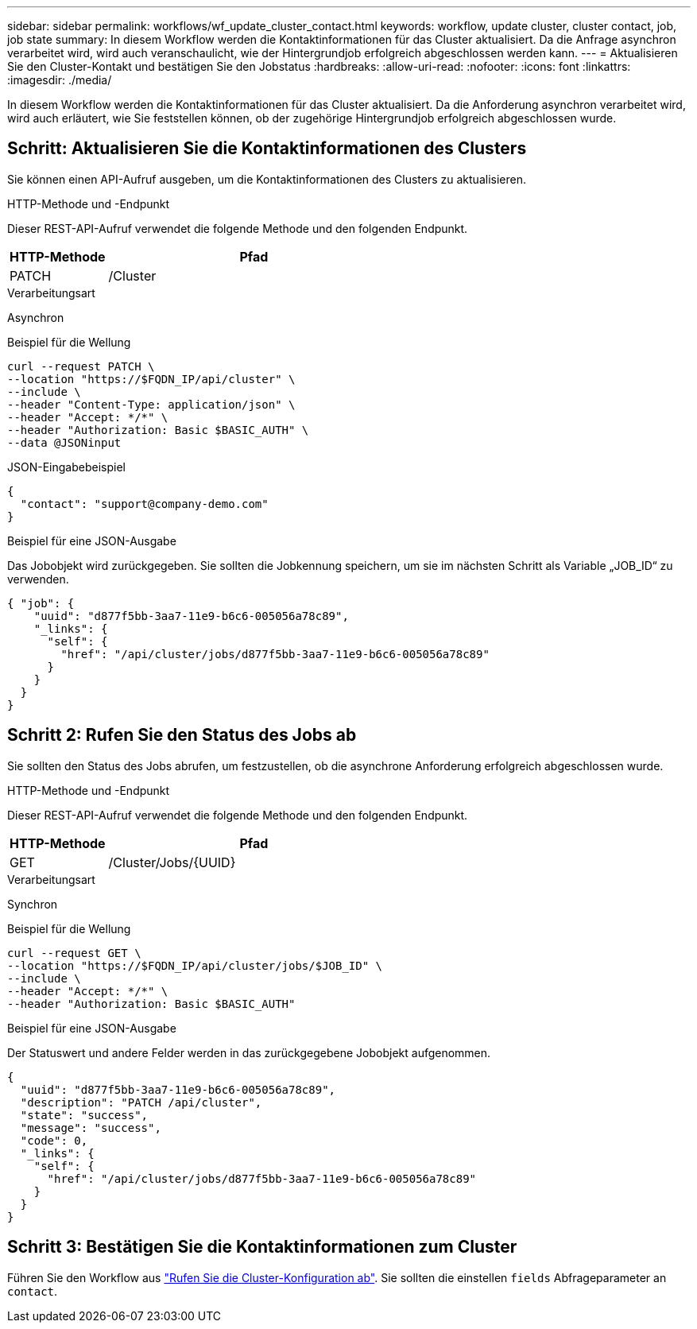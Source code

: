 ---
sidebar: sidebar 
permalink: workflows/wf_update_cluster_contact.html 
keywords: workflow, update cluster, cluster contact, job, job state 
summary: In diesem Workflow werden die Kontaktinformationen für das Cluster aktualisiert. Da die Anfrage asynchron verarbeitet wird, wird auch veranschaulicht, wie der Hintergrundjob erfolgreich abgeschlossen werden kann. 
---
= Aktualisieren Sie den Cluster-Kontakt und bestätigen Sie den Jobstatus
:hardbreaks:
:allow-uri-read: 
:nofooter: 
:icons: font
:linkattrs: 
:imagesdir: ./media/


[role="lead"]
In diesem Workflow werden die Kontaktinformationen für das Cluster aktualisiert. Da die Anforderung asynchron verarbeitet wird, wird auch erläutert, wie Sie feststellen können, ob der zugehörige Hintergrundjob erfolgreich abgeschlossen wurde.



== Schritt: Aktualisieren Sie die Kontaktinformationen des Clusters

Sie können einen API-Aufruf ausgeben, um die Kontaktinformationen des Clusters zu aktualisieren.

.HTTP-Methode und -Endpunkt
Dieser REST-API-Aufruf verwendet die folgende Methode und den folgenden Endpunkt.

[cols="25,75"]
|===
| HTTP-Methode | Pfad 


| PATCH | /Cluster 
|===
.Verarbeitungsart
Asynchron

.Beispiel für die Wellung
[source, curl]
----
curl --request PATCH \
--location "https://$FQDN_IP/api/cluster" \
--include \
--header "Content-Type: application/json" \
--header "Accept: */*" \
--header "Authorization: Basic $BASIC_AUTH" \
--data @JSONinput
----
.JSON-Eingabebeispiel
[source, json]
----
{
  "contact": "support@company-demo.com"
}
----
.Beispiel für eine JSON-Ausgabe
Das Jobobjekt wird zurückgegeben. Sie sollten die Jobkennung speichern, um sie im nächsten Schritt als Variable „JOB_ID“ zu verwenden.

[listing]
----
{ "job": {
    "uuid": "d877f5bb-3aa7-11e9-b6c6-005056a78c89",
    "_links": {
      "self": {
        "href": "/api/cluster/jobs/d877f5bb-3aa7-11e9-b6c6-005056a78c89"
      }
    }
  }
}
----


== Schritt 2: Rufen Sie den Status des Jobs ab

Sie sollten den Status des Jobs abrufen, um festzustellen, ob die asynchrone Anforderung erfolgreich abgeschlossen wurde.

.HTTP-Methode und -Endpunkt
Dieser REST-API-Aufruf verwendet die folgende Methode und den folgenden Endpunkt.

[cols="25,75"]
|===
| HTTP-Methode | Pfad 


| GET | /Cluster/Jobs/{UUID} 
|===
.Verarbeitungsart
Synchron

.Beispiel für die Wellung
[source, curl]
----
curl --request GET \
--location "https://$FQDN_IP/api/cluster/jobs/$JOB_ID" \
--include \
--header "Accept: */*" \
--header "Authorization: Basic $BASIC_AUTH"
----
.Beispiel für eine JSON-Ausgabe
Der Statuswert und andere Felder werden in das zurückgegebene Jobobjekt aufgenommen.

[listing]
----
{
  "uuid": "d877f5bb-3aa7-11e9-b6c6-005056a78c89",
  "description": "PATCH /api/cluster",
  "state": "success",
  "message": "success",
  "code": 0,
  "_links": {
    "self": {
      "href": "/api/cluster/jobs/d877f5bb-3aa7-11e9-b6c6-005056a78c89"
    }
  }
}
----


== Schritt 3: Bestätigen Sie die Kontaktinformationen zum Cluster

Führen Sie den Workflow aus link:../workflows/wf_get_cluster.html["Rufen Sie die Cluster-Konfiguration ab"]. Sie sollten die einstellen `fields` Abfrageparameter an `contact`.
